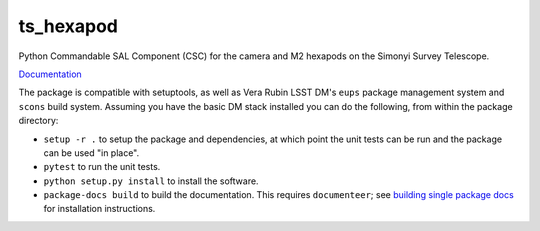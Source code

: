 ##########
ts_hexapod
##########

Python Commandable SAL Component (CSC) for the camera and M2 hexapods on the Simonyi Survey Telescope.

`Documentation <https://ts-hexapod.lsst.io>`_

The package is compatible with setuptools, as well as Vera Rubin LSST DM's ``eups`` package management system and ``scons`` build system.
Assuming you have the basic DM stack installed you can do the following, from within the package directory:

* ``setup -r .`` to setup the package and dependencies, at which point the unit tests can be run and the package can be used "in place".
* ``pytest`` to run the unit tests.
* ``python setup.py install`` to install the software.
* ``package-docs build`` to build the documentation.
  This requires ``documenteer``; see `building single package docs`_ for installation instructions.

.. _building single package docs: https://developer.lsst.io/stack/building-single-package-docs.html
